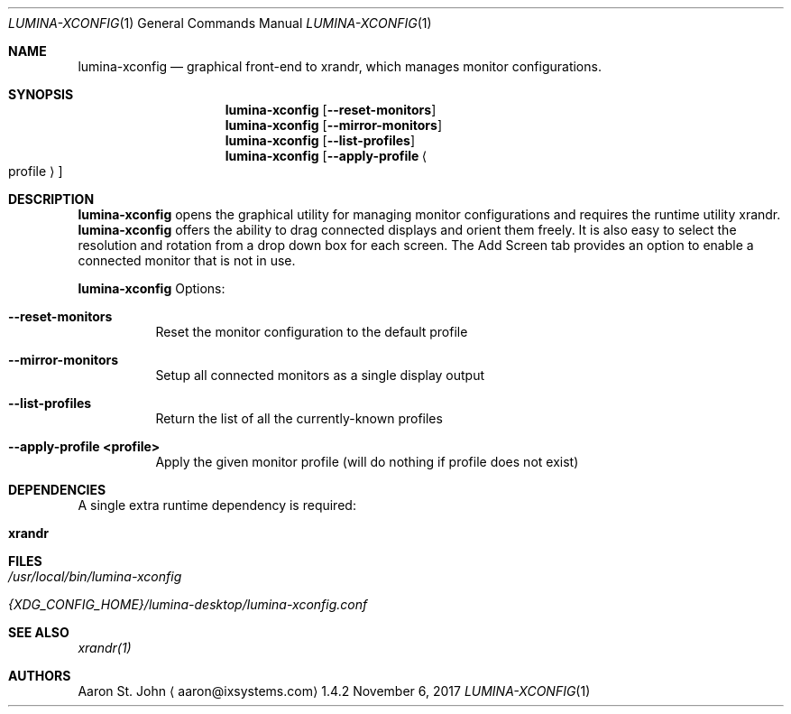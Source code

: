 .Dd November 6, 2017
.Dt LUMINA-XCONFIG 1
.Os 1.4.2

.Sh NAME
.Nm lumina-xconfig
.Nd graphical front-end to xrandr, which manages monitor
configurations.

.Sh SYNOPSIS
.Nm
.Op Fl -reset-monitors
.Nm
.Op Fl -mirror-monitors
.Nm
.Op Fl -list-profiles
.Nm
.Op Fl -apply-profile Ao profile Ac

.Sh DESCRIPTION
.Nm
opens the graphical utility for managing monitor configurations and
requires the runtime utility xrandr.
.Nm
offers the ability to drag connected displays and orient them freely.
It is also easy to select the resolution and rotation from a drop down
box for each screen.
The Add Screen tab provides an option to enable a connected monitor that
is not in use.

.Nm
Options:
.Bl -tag -width indent
.It Ic --reset-monitors
Reset the monitor configuration to the default profile
.It Ic --mirror-monitors
Setup all connected monitors as a single display output
.It Ic --list-profiles
Return the list of all the currently-known profiles
.It Ic --apply-profile <profile>
Apply the given monitor profile (will do nothing if profile does not exist)
.El

.Sh DEPENDENCIES
A single extra runtime dependency is required:
.Bl -tag -width indent
.It Ic xrandr
.El

.Sh FILES
.Bl -tag -width indent
.It Pa /usr/local/bin/lumina-xconfig
.It Pa {XDG_CONFIG_HOME}/lumina-desktop/lumina-xconfig.conf
.El

.Sh SEE ALSO
.Xr xrandr(1)

.Sh AUTHORS
.An Aaron St. John
.Aq aaron@ixsystems.com

